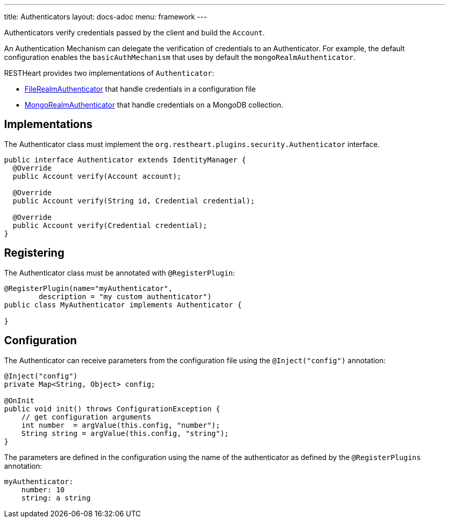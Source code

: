 ---
title: Authenticators
layout: docs-adoc
menu: framework
---

Authenticators verify credentials passed by the client and build the `Account`.

An Authentication Mechanism can delegate the verification of credentials to an Authenticator. For example, the default configuration enables the `basicAuthMechanism` that uses by default the `mongoRealmAuthenticator`.

RESTHeart provides two implementations of `Authenticator`:

* link:https://github.com/SoftInstigate/restheart/blob/master/security/src/main/java/org/restheart/security/plugins/authenticators/FileRealmAuthenticator.java[FileRealmAuthenticator] that handle credentials in a configuration file
* link:https://github.com/SoftInstigate/restheart/blob/master/security/src/main/java/org/restheart/security/plugins/authenticators/MongoRealmAuthenticator.java[MongoRealmAuthenticator] that handle credentials on a MongoDB collection.

== Implementations

The Authenticator class must implement the `org.restheart.plugins.security.Authenticator` interface.

[source,java]
----
public interface Authenticator extends IdentityManager {
  @Override
  public Account verify(Account account);

  @Override
  public Account verify(String id, Credential credential);

  @Override
  public Account verify(Credential credential);
}
----

== Registering

The Authenticator class must be annotated with `@RegisterPlugin`:

[source,java]
----
@RegisterPlugin(name="myAuthenticator",
        description = "my custom authenticator")
public class MyAuthenticator implements Authenticator {

}
----

== Configuration

The Authenticator can receive parameters from the configuration file using the `@Inject("config")` annotation:

[source,java]
----
@Inject("config")
private Map<String, Object> config;

@OnInit
public void init() throws ConfigurationException {
    // get configuration arguments
    int number  = argValue(this.config, "number");
    String string = argValue(this.config, "string");
}
----

The parameters are defined in the configuration using the name of the authenticator as defined by the `@RegisterPlugins` annotation:

```yaml
myAuthenticator:
    number: 10
    string: a string
```